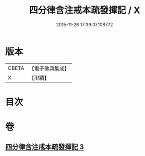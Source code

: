 #+TITLE: 四分律含注戒本疏發揮記 / X
#+DATE: 2015-11-26 17:39:07.108772
* 版本
 |     CBETA|【電子佛典集成】|
 |         X|【卍續】    |

* 目次
* 卷
** [[file:KR6k0144_003.txt][四分律含注戒本疏發揮記 3]]
